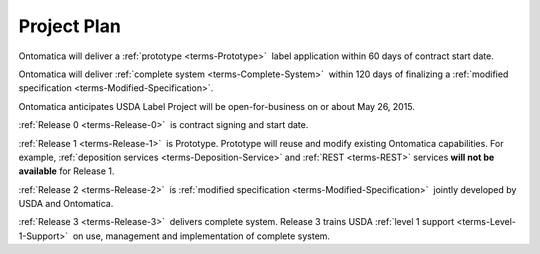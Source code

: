 
.. _$_02-core-5-plan:

============
Project Plan
============

Ontomatica will deliver a :ref:`prototype <terms-Prototype>` |_| label application within 60 days of contract start date.

Ontomatica will deliver :ref:`complete system <terms-Complete-System>` |_| within 120 days of finalizing a :ref:`modified specification <terms-Modified-Specification>`.

Ontomatica anticipates USDA Label Project will be open-for-business on or about May 26, 2015.

:ref:`Release 0 <terms-Release-0>` |_| is contract signing and start date.

:ref:`Release 1 <terms-Release-1>` |_| is Prototype. Prototype will reuse and modify existing Ontomatica capabilities. For example, :ref:`deposition services <terms-Deposition-Service>` and :ref:`REST <terms-REST>` services **will not be available** for Release 1.

:ref:`Release 2 <terms-Release-2>` |_| is :ref:`modified specification <terms-Modified-Specification>` |_| jointly developed by USDA and Ontomatica.

:ref:`Release 3 <terms-Release-3>` |_| delivers complete system. Release 3 trains USDA :ref:`level 1 support <terms-Level-1-Support>` |_| on use, management and implementation of complete system.


.. |_| unicode:: 0x80

